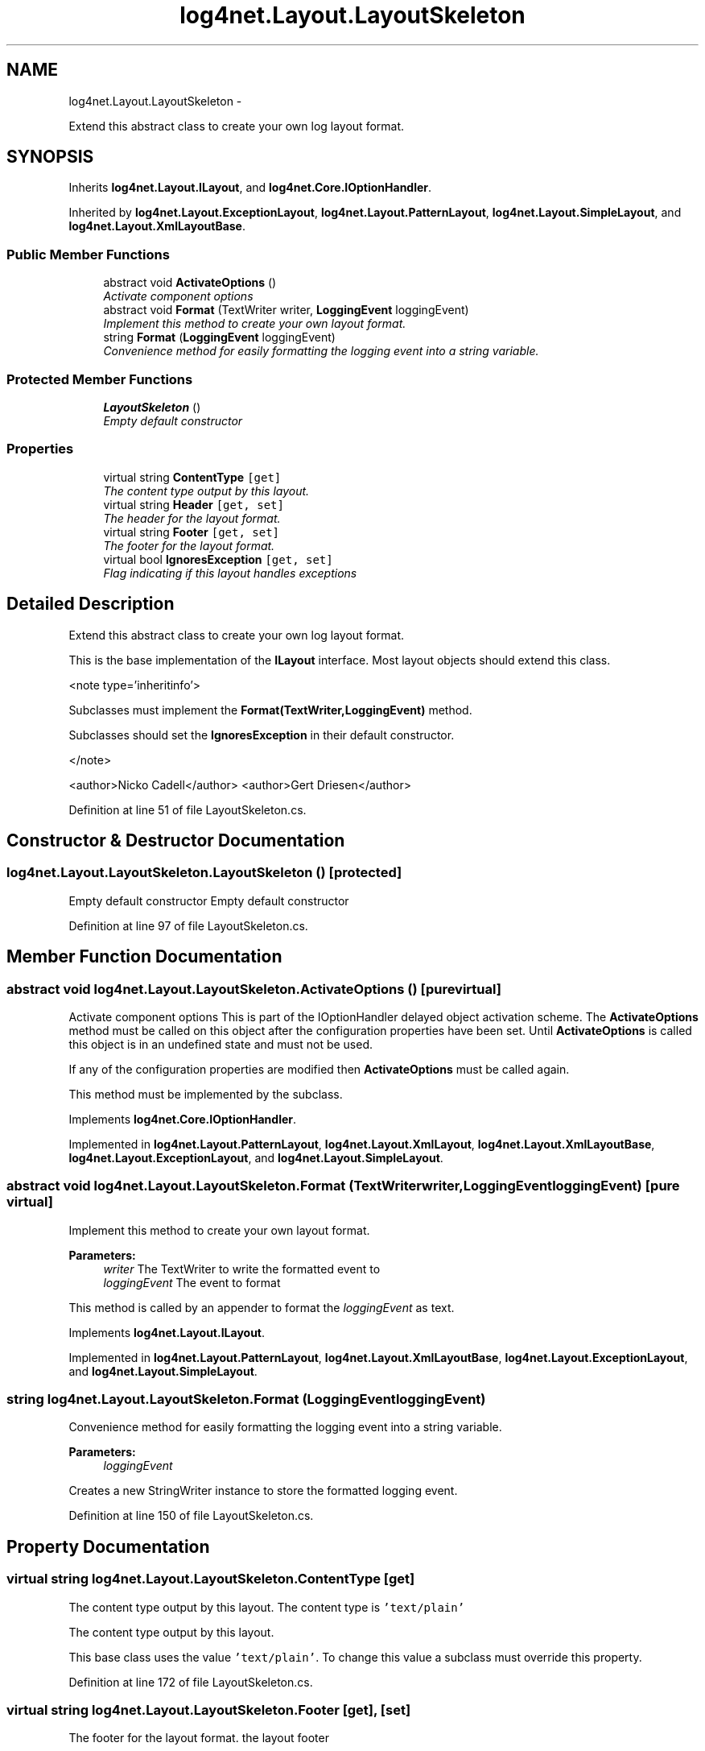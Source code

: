 .TH "log4net.Layout.LayoutSkeleton" 3 "Fri Jul 5 2013" "Version 1.0" "HSA.InfoSys" \" -*- nroff -*-
.ad l
.nh
.SH NAME
log4net.Layout.LayoutSkeleton \- 
.PP
Extend this abstract class to create your own log layout format\&.  

.SH SYNOPSIS
.br
.PP
.PP
Inherits \fBlog4net\&.Layout\&.ILayout\fP, and \fBlog4net\&.Core\&.IOptionHandler\fP\&.
.PP
Inherited by \fBlog4net\&.Layout\&.ExceptionLayout\fP, \fBlog4net\&.Layout\&.PatternLayout\fP, \fBlog4net\&.Layout\&.SimpleLayout\fP, and \fBlog4net\&.Layout\&.XmlLayoutBase\fP\&.
.SS "Public Member Functions"

.in +1c
.ti -1c
.RI "abstract void \fBActivateOptions\fP ()"
.br
.RI "\fIActivate component options \fP"
.ti -1c
.RI "abstract void \fBFormat\fP (TextWriter writer, \fBLoggingEvent\fP loggingEvent)"
.br
.RI "\fIImplement this method to create your own layout format\&. \fP"
.ti -1c
.RI "string \fBFormat\fP (\fBLoggingEvent\fP loggingEvent)"
.br
.RI "\fIConvenience method for easily formatting the logging event into a string variable\&. \fP"
.in -1c
.SS "Protected Member Functions"

.in +1c
.ti -1c
.RI "\fBLayoutSkeleton\fP ()"
.br
.RI "\fIEmpty default constructor \fP"
.in -1c
.SS "Properties"

.in +1c
.ti -1c
.RI "virtual string \fBContentType\fP\fC [get]\fP"
.br
.RI "\fIThe content type output by this layout\&. \fP"
.ti -1c
.RI "virtual string \fBHeader\fP\fC [get, set]\fP"
.br
.RI "\fIThe header for the layout format\&. \fP"
.ti -1c
.RI "virtual string \fBFooter\fP\fC [get, set]\fP"
.br
.RI "\fIThe footer for the layout format\&. \fP"
.ti -1c
.RI "virtual bool \fBIgnoresException\fP\fC [get, set]\fP"
.br
.RI "\fIFlag indicating if this layout handles exceptions \fP"
.in -1c
.SH "Detailed Description"
.PP 
Extend this abstract class to create your own log layout format\&. 

This is the base implementation of the \fBILayout\fP interface\&. Most layout objects should extend this class\&. 
.PP
<note type='inheritinfo'> 
.PP
Subclasses must implement the \fBFormat(TextWriter,LoggingEvent)\fP method\&. 
.PP
Subclasses should set the \fBIgnoresException\fP in their default constructor\&. 
.PP
</note> 
.PP
<author>Nicko Cadell</author> <author>Gert Driesen</author> 
.PP
Definition at line 51 of file LayoutSkeleton\&.cs\&.
.SH "Constructor & Destructor Documentation"
.PP 
.SS "log4net\&.Layout\&.LayoutSkeleton\&.LayoutSkeleton ()\fC [protected]\fP"

.PP
Empty default constructor Empty default constructor 
.PP
Definition at line 97 of file LayoutSkeleton\&.cs\&.
.SH "Member Function Documentation"
.PP 
.SS "abstract void log4net\&.Layout\&.LayoutSkeleton\&.ActivateOptions ()\fC [pure virtual]\fP"

.PP
Activate component options This is part of the IOptionHandler delayed object activation scheme\&. The \fBActivateOptions\fP method must be called on this object after the configuration properties have been set\&. Until \fBActivateOptions\fP is called this object is in an undefined state and must not be used\&. 
.PP
If any of the configuration properties are modified then \fBActivateOptions\fP must be called again\&. 
.PP
This method must be implemented by the subclass\&. 
.PP
Implements \fBlog4net\&.Core\&.IOptionHandler\fP\&.
.PP
Implemented in \fBlog4net\&.Layout\&.PatternLayout\fP, \fBlog4net\&.Layout\&.XmlLayout\fP, \fBlog4net\&.Layout\&.XmlLayoutBase\fP, \fBlog4net\&.Layout\&.ExceptionLayout\fP, and \fBlog4net\&.Layout\&.SimpleLayout\fP\&.
.SS "abstract void log4net\&.Layout\&.LayoutSkeleton\&.Format (TextWriterwriter, \fBLoggingEvent\fPloggingEvent)\fC [pure virtual]\fP"

.PP
Implement this method to create your own layout format\&. 
.PP
\fBParameters:\fP
.RS 4
\fIwriter\fP The TextWriter to write the formatted event to
.br
\fIloggingEvent\fP The event to format
.RE
.PP
.PP
This method is called by an appender to format the \fIloggingEvent\fP  as text\&. 
.PP
Implements \fBlog4net\&.Layout\&.ILayout\fP\&.
.PP
Implemented in \fBlog4net\&.Layout\&.PatternLayout\fP, \fBlog4net\&.Layout\&.XmlLayoutBase\fP, \fBlog4net\&.Layout\&.ExceptionLayout\fP, and \fBlog4net\&.Layout\&.SimpleLayout\fP\&.
.SS "string log4net\&.Layout\&.LayoutSkeleton\&.Format (\fBLoggingEvent\fPloggingEvent)"

.PP
Convenience method for easily formatting the logging event into a string variable\&. 
.PP
\fBParameters:\fP
.RS 4
\fIloggingEvent\fP 
.RE
.PP
.PP
Creates a new StringWriter instance to store the formatted logging event\&. 
.PP
Definition at line 150 of file LayoutSkeleton\&.cs\&.
.SH "Property Documentation"
.PP 
.SS "virtual string log4net\&.Layout\&.LayoutSkeleton\&.ContentType\fC [get]\fP"

.PP
The content type output by this layout\&. The content type is \fC'text/plain'\fP
.PP
The content type output by this layout\&. 
.PP
This base class uses the value \fC'text/plain'\fP\&. To change this value a subclass must override this property\&. 
.PP
Definition at line 172 of file LayoutSkeleton\&.cs\&.
.SS "virtual string log4net\&.Layout\&.LayoutSkeleton\&.Footer\fC [get]\fP, \fC [set]\fP"

.PP
The footer for the layout format\&. the layout footer
.PP
The Footer text will be appended after all the logging events have been formatted and appended\&. 
.PP
Definition at line 203 of file LayoutSkeleton\&.cs\&.
.SS "virtual string log4net\&.Layout\&.LayoutSkeleton\&.Header\fC [get]\fP, \fC [set]\fP"

.PP
The header for the layout format\&. the layout header
.PP
The Header text will be appended before any logging events are formatted and appended\&. 
.PP
Definition at line 187 of file LayoutSkeleton\&.cs\&.
.SS "virtual bool log4net\&.Layout\&.LayoutSkeleton\&.IgnoresException\fC [get]\fP, \fC [set]\fP"

.PP
Flag indicating if this layout handles exceptions \fCfalse\fP if this layout handles exceptions
.PP
If this layout handles the exception object contained within LoggingEvent, then the layout should return \fCfalse\fP\&. Otherwise, if the layout ignores the exception object, then the layout should return \fCtrue\fP\&. 
.PP
Set this value to override a this default setting\&. The default value is \fCtrue\fP, this layout does not handle the exception\&. 
.PP
Definition at line 225 of file LayoutSkeleton\&.cs\&.

.SH "Author"
.PP 
Generated automatically by Doxygen for HSA\&.InfoSys from the source code\&.
